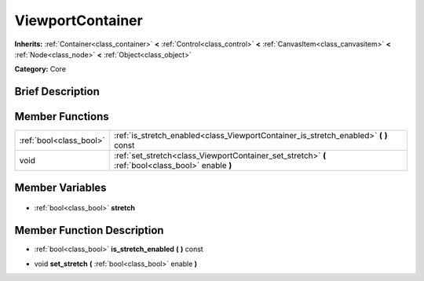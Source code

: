.. Generated automatically by doc/tools/makerst.py in Godot's source tree.
.. DO NOT EDIT THIS FILE, but the ViewportContainer.xml source instead.
.. The source is found in doc/classes or modules/<name>/doc_classes.

.. _class_ViewportContainer:

ViewportContainer
=================

**Inherits:** :ref:`Container<class_container>` **<** :ref:`Control<class_control>` **<** :ref:`CanvasItem<class_canvasitem>` **<** :ref:`Node<class_node>` **<** :ref:`Object<class_object>`

**Category:** Core

Brief Description
-----------------



Member Functions
----------------

+--------------------------+----------------------------------------------------------------------------------------------------+
| :ref:`bool<class_bool>`  | :ref:`is_stretch_enabled<class_ViewportContainer_is_stretch_enabled>` **(** **)** const            |
+--------------------------+----------------------------------------------------------------------------------------------------+
| void                     | :ref:`set_stretch<class_ViewportContainer_set_stretch>` **(** :ref:`bool<class_bool>` enable **)** |
+--------------------------+----------------------------------------------------------------------------------------------------+

Member Variables
----------------

  .. _class_ViewportContainer_stretch:

- :ref:`bool<class_bool>` **stretch**


Member Function Description
---------------------------

.. _class_ViewportContainer_is_stretch_enabled:

- :ref:`bool<class_bool>` **is_stretch_enabled** **(** **)** const

.. _class_ViewportContainer_set_stretch:

- void **set_stretch** **(** :ref:`bool<class_bool>` enable **)**


